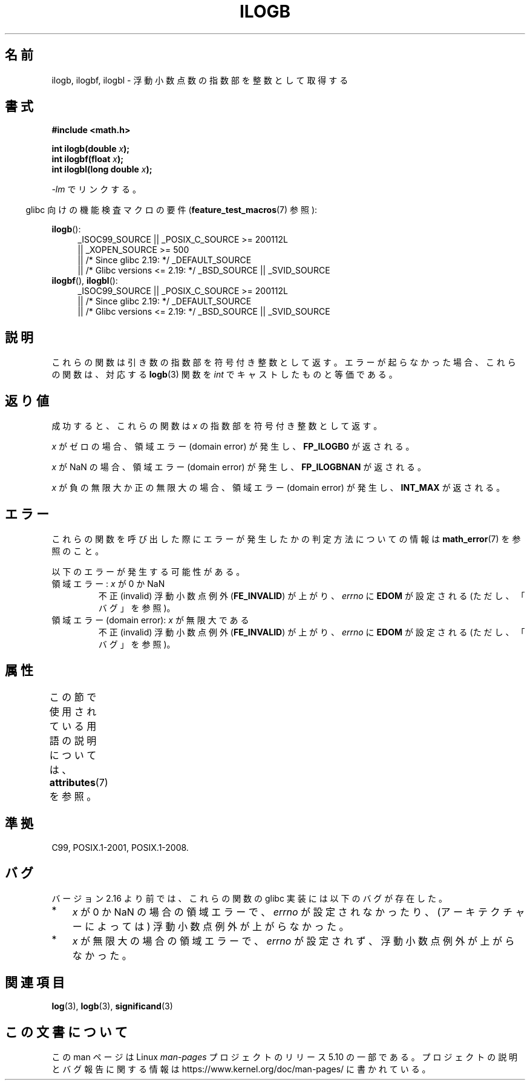 .\" Copyright 2004 Andries Brouwer <aeb@cwi.nl>.
.\" and Copyright 2008, Linux Foundation, written by Michael Kerrisk
.\"     <mtk.manpages@gmail.com>
.\"
.\" %%%LICENSE_START(VERBATIM)
.\" Permission is granted to make and distribute verbatim copies of this
.\" manual provided the copyright notice and this permission notice are
.\" preserved on all copies.
.\"
.\" Permission is granted to copy and distribute modified versions of this
.\" manual under the conditions for verbatim copying, provided that the
.\" entire resulting derived work is distributed under the terms of a
.\" permission notice identical to this one.
.\"
.\" Since the Linux kernel and libraries are constantly changing, this
.\" manual page may be incorrect or out-of-date.  The author(s) assume no
.\" responsibility for errors or omissions, or for damages resulting from
.\" the use of the information contained herein.  The author(s) may not
.\" have taken the same level of care in the production of this manual,
.\" which is licensed free of charge, as they might when working
.\" professionally.
.\"
.\" Formatted or processed versions of this manual, if unaccompanied by
.\" the source, must acknowledge the copyright and authors of this work.
.\" %%%LICENSE_END
.\"
.\" Inspired by a page by Walter Harms created 2002-08-10
.\"
.\"*******************************************************************
.\"
.\" This file was generated with po4a. Translate the source file.
.\"
.\"*******************************************************************
.\"
.\" Japanese Version Copyright (c) 2005 Yuichi SATO
.\" and Copyright (c) 2008 Akihiro MOTOKI
.\" Translated Sat Jan 29 05:17:36 JST 2005
.\"         by Yuichi SATO <ysato444@yahoo.co.jp>
.\" Updated 2008-09-18, Akihiro MOTOKI <amotoki@dd.iij4u.or.jp>
.\"
.TH ILOGB 3 2017\-09\-15 "" "Linux Programmer's Manual"
.SH 名前
ilogb, ilogbf, ilogbl \- 浮動小数点数の指数部を整数として取得する
.SH 書式
\fB#include <math.h>\fP
.PP
\fBint ilogb(double \fP\fIx\fP\fB);\fP
.br
\fBint ilogbf(float \fP\fIx\fP\fB);\fP
.br
\fBint ilogbl(long double \fP\fIx\fP\fB);\fP
.PP
\fI\-lm\fP でリンクする。
.PP
.RS -4
glibc 向けの機能検査マクロの要件 (\fBfeature_test_macros\fP(7)  参照):
.RE
.PP
.ad l
\fBilogb\fP():
.RS 4
.\"    || _XOPEN_SOURCE\ &&\ _XOPEN_SOURCE_EXTENDED
_ISOC99_SOURCE || _POSIX_C_SOURCE\ >=\ 200112L
    || _XOPEN_SOURCE\ >=\ 500
    || /* Since glibc 2.19: */ _DEFAULT_SOURCE
    || /* Glibc versions <= 2.19: */ _BSD_SOURCE || _SVID_SOURCE
.RE
.br
\fBilogbf\fP(), \fBilogbl\fP():
.RS 4
_ISOC99_SOURCE || _POSIX_C_SOURCE\ >=\ 200112L
    || /* Since glibc 2.19: */ _DEFAULT_SOURCE
    || /* Glibc versions <= 2.19: */ _BSD_SOURCE || _SVID_SOURCE
.RE
.ad b
.SH 説明
これらの関数は引き数の指数部を符号付き整数として返す。 エラーが起らなかった場合、これらの関数は、対応する \fBlogb\fP(3)  関数を \fIint\fP
でキャストしたものと等価である。
.SH 返り値
成功すると、これらの関数は \fIx\fP の指数部を符号付き整数として返す。
.PP
.\" the POSIX.1 spec for logb() says logb() gives pole error for this
.\" case, but for ilogb() it says domain error.
.\" glibc: The numeric value is either `INT_MIN' or `-INT_MAX'.
\fIx\fP がゼロの場合、領域エラー (domain error) が発生し、 \fBFP_ILOGB0\fP が返される。
.PP
.\" glibc: The numeric value is either `INT_MIN' or `INT_MAX'.
.\" On i386, FP_ILOGB0 and FP_ILOGBNAN have the same value.
\fIx\fP が NaN の場合、領域エラー (domain error) が発生し、 \fBFP_ILOGBNAN\fP が返される。
.PP
.\"
.\" POSIX.1-2001 also says:
.\" If the correct value is greater than {INT_MAX}, {INT_MAX}
.\" shall be returned and a domain error shall occur.
.\"
.\" If the correct value is less than {INT_MIN}, {INT_MIN}
.\" shall be returned and a domain error shall occur.
\fIx\fP が負の無限大か正の無限大の場合、 領域エラー (domain error) が発生し、 \fBINT_MAX\fP が返される。
.SH エラー
これらの関数を呼び出した際にエラーが発生したかの判定方法についての情報は \fBmath_error\fP(7)  を参照のこと。
.PP
以下のエラーが発生する可能性がある。
.TP 
領域エラー: \fIx\fP が 0 か NaN
不正 (invalid) 浮動小数点例外 (\fBFE_INVALID\fP)  が上がり、 \fIerrno\fP に \fBEDOM\fP が設定される
(ただし、「バグ」を参照)。
.TP 
領域エラー (domain error): \fIx\fP が無限大である
不正 (invalid) 浮動小数点例外 (\fBFE_INVALID\fP)  が上がり、 \fIerrno\fP に \fBEDOM\fP が設定される
(ただし、「バグ」を参照)。
.SH 属性
この節で使用されている用語の説明については、 \fBattributes\fP(7) を参照。
.TS
allbox;
lbw27 lb lb
l l l.
インターフェース	属性	値
T{
\fBilogb\fP(),
\fBilogbf\fP(),
\fBilogbl\fP()
T}	Thread safety	MT\-Safe
.TE
.SH 準拠
C99, POSIX.1\-2001, POSIX.1\-2008.
.SH バグ
.\" Bug raised: http://sources.redhat.com/bugzilla/show_bug.cgi?id=6794
バージョン 2.16 より前では、これらの関数の glibc 実装には以下のバグが存在した。
.IP * 3
\fIx\fP が 0 か NaN の場合の領域エラーで、\fIerrno\fP が設定されなかったり、(アーキテクチャーによっては)
浮動小数点例外が上がらなかった。
.IP * 3
\fIx\fP が無限大の場合の領域エラーで、\fIerrno\fP が設定されず、浮動小数点例外が上がらなかった。
.SH 関連項目
\fBlog\fP(3), \fBlogb\fP(3), \fBsignificand\fP(3)
.SH この文書について
この man ページは Linux \fIman\-pages\fP プロジェクトのリリース 5.10 の一部である。プロジェクトの説明とバグ報告に関する情報は
\%https://www.kernel.org/doc/man\-pages/ に書かれている。
